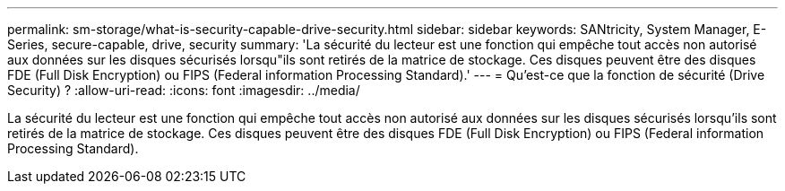 ---
permalink: sm-storage/what-is-security-capable-drive-security.html 
sidebar: sidebar 
keywords: SANtricity, System Manager, E-Series, secure-capable, drive, security 
summary: 'La sécurité du lecteur est une fonction qui empêche tout accès non autorisé aux données sur les disques sécurisés lorsqu"ils sont retirés de la matrice de stockage. Ces disques peuvent être des disques FDE (Full Disk Encryption) ou FIPS (Federal information Processing Standard).' 
---
= Qu'est-ce que la fonction de sécurité (Drive Security) ?
:allow-uri-read: 
:icons: font
:imagesdir: ../media/


[role="lead"]
La sécurité du lecteur est une fonction qui empêche tout accès non autorisé aux données sur les disques sécurisés lorsqu'ils sont retirés de la matrice de stockage. Ces disques peuvent être des disques FDE (Full Disk Encryption) ou FIPS (Federal information Processing Standard).
